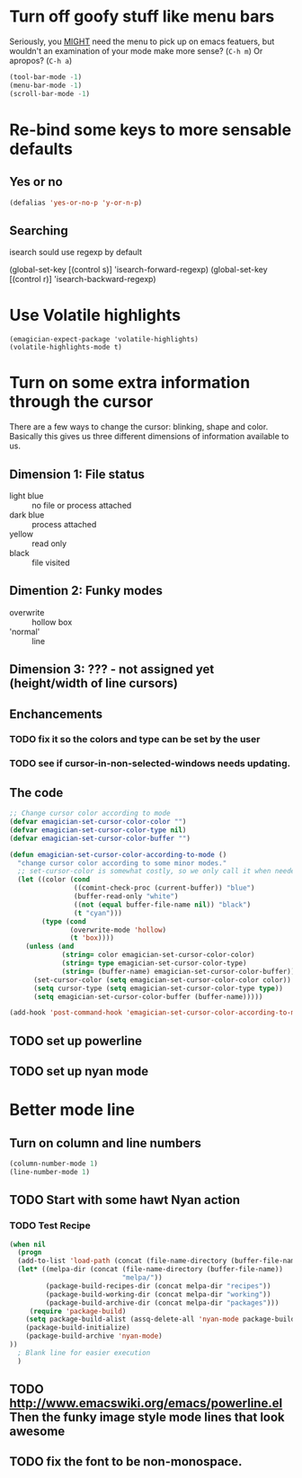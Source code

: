 * Turn off goofy stuff like menu bars

Seriously, you __MIGHT__ need the menu to pick up on emacs featuers,
but wouldn't an examination of your mode make more sense? (~C-h m~) Or
apropos? (~C-h a~)

#+name: turn-off-goofy-shit
#+begin_src emacs-lisp
(tool-bar-mode -1)
(menu-bar-mode -1)
(scroll-bar-mode -1)
#+end_src

* Re-bind some keys to more sensable defaults
** Yes or no
#+begin_src emacs-lisp
(defalias 'yes-or-no-p 'y-or-n-p) 
#+end_src
** Searching
isearch sould use regexp by default
#+begin-src emacs-lisp
(global-set-key [(control s)] 'isearch-forward-regexp)
(global-set-key [(control r)] 'isearch-backward-regexp)
#+end_src
* Use Volatile highlights

#+name: volatile highlights
#+begin_src emacs-foo-lisp
    (emagician-expect-package 'volatile-highlights)
    (volatile-highlights-mode t)
#+end_src
* Turn on some extra information through the cursor

  There are a few ways to change the cursor: blinking, shape and
  color.  Basically this gives us three different dimensions of
  information available to us.

** Dimension 1: File status
   - light blue :: no file or process attached
   - dark blue :: process attached
   - yellow :: read only
   - black :: file visited

** Dimention 2: Funky modes
   - overwrite :: hollow box
   - 'normal' :: line

** Dimension 3: ??? - not assigned yet (height/width of line cursors)

** Enchancements

*** TODO fix it so the colors and type can be set by the user
*** TODO see if cursor-in-non-selected-windows needs updating. 

** The code

#+name: cursor-status
#+begin_src emacs-lisp
  ;; Change cursor color according to mode
  (defvar emagician-set-cursor-color-color "")
  (defvar emagician-set-cursor-color-type nil)
  (defvar emagician-set-cursor-color-buffer "")
  
  (defun emagician-set-cursor-color-according-to-mode ()
    "change cursor color according to some minor modes."
    ;; set-cursor-color is somewhat costly, so we only call it when needed:
    (let ((color (cond
                  ((comint-check-proc (current-buffer)) "blue")
                  (buffer-read-only "white")
                  ((not (equal buffer-file-name nil)) "black")
                  (t "cyan")))
          (type (cond
                 (overwrite-mode 'hollow)
                 (t 'box))))
      (unless (and
               (string= color emagician-set-cursor-color-color)
               (string= type emagician-set-cursor-color-type)
               (string= (buffer-name) emagician-set-cursor-color-buffer))
        (set-cursor-color (setq emagician-set-cursor-color-color color))
        (setq cursor-type (setq emagician-set-cursor-color-type type))
        (setq emagician-set-cursor-color-buffer (buffer-name)))))
  
  (add-hook 'post-command-hook 'emagician-set-cursor-color-according-to-mode)
#+end_src

** TODO set up powerline
** TODO set up nyan mode

* Better mode line
** Turn on column and line numbers
#+begin_src emacs-lisp
(column-number-mode 1)
(line-number-mode 1)
#+end_src
** TODO Start with some hawt Nyan action
*** TODO Test Recipe
#+begin_src emacs-lisp :tangle no 
  (when nil
    (progn
    (add-to-list 'load-path (concat (file-name-directory (buffer-file-name)) "melpa"))
    (let* ((melpa-dir (concat (file-name-directory (buffer-file-name))
                              "melpa/"))
           (package-build-recipes-dir (concat melpa-dir "recipes"))
           (package-build-working-dir (concat melpa-dir "working"))
           (package-build-archive-dir (concat melpa-dir "packages")))
       (require 'package-build)
      (setq package-build-alist (assq-delete-all 'nyan-mode package-build-alist))
      (package-build-initialize)
      (package-build-archive 'nyan-mode)
  ))
    ; Blank line for easier execution
    )    
  
#+end_src
** TODO http://www.emacswiki.org/emacs/powerline.el Then the funky image style mode lines that look awesome
** TODO fix the font to be non-monospace. 
